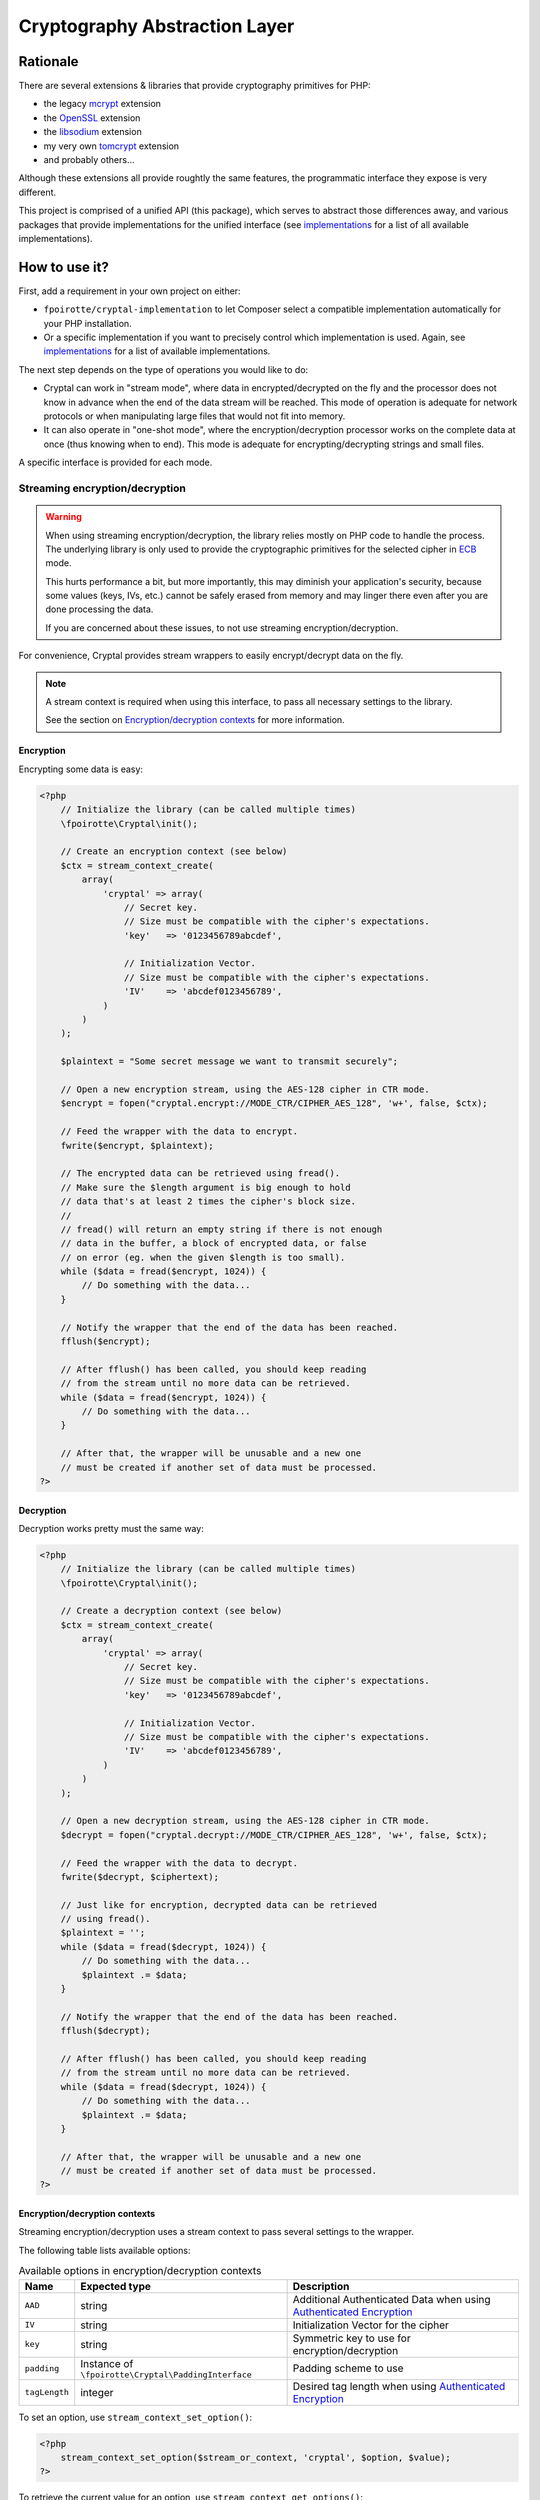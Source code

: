 Cryptography Abstraction Layer
##############################

Rationale
=========

There are several extensions & libraries that provide cryptography primitives
for PHP:

* the legacy `mcrypt <http://php.net/mcrypt>`_ extension
* the `OpenSSL <http://php.net/openssl>`_ extension
* the `libsodium <https://github.com/jedisct1/libsodium-php>`_ extension
* my very own `tomcrypt <https://github.com/fpoirotte/tomcrypt>`_ extension
* and probably others...

Although these extensions all provide roughtly the same features,
the programmatic interface they expose is very different.

This project is comprised of a unified API (this package), which serves
to abstract those differences away, and various packages that provide
implementations for the unified interface (see `implementations`_
for a list of all available implementations).


How to use it?
==============

First, add a requirement in your own project on either:

* ``fpoirotte/cryptal-implementation`` to let Composer select a compatible
  implementation automatically for your PHP installation.

* Or a specific implementation if you want to precisely control which
  implementation is used.
  Again, see `implementations`_ for a list of available implementations.

The next step depends on the type of operations you would like to do:

*   Cryptal can work in "stream mode", where data in encrypted/decrypted
    on the fly and the processor does not know in advance when the end of
    the data stream will be reached. This mode of operation is adequate
    for network protocols or when manipulating large files that would not
    fit into memory.

*   It can also operate in "one-shot mode", where the encryption/decryption
    processor works on the complete data at once (thus knowing when to end).
    This mode is adequate for encrypting/decrypting strings and small files.

A specific interface is provided for each mode.


Streaming encryption/decryption
-------------------------------

..  warning::

    When using streaming encryption/decryption, the library relies mostly
    on PHP code to handle the process. The underlying library is only used
    to provide the cryptographic primitives for the selected cipher
    in `ECB <https://en.wikipedia.org/wiki/Electronic_codebook>`_ mode.

    This hurts performance a bit, but more importantly, this may diminish
    your application's security, because some values (keys, IVs, etc.)
    cannot be safely erased from memory and may linger there even after
    you are done processing the data.

    If you are concerned about these issues, to not use streaming
    encryption/decryption.


For convenience, Cryptal provides stream wrappers to easily encrypt/decrypt
data on the fly.

..  note::

    A stream context is required when using this interface,
    to pass all necessary settings to the library.

    See the section on `Encryption/decryption contexts`_ for more information.


Encryption
~~~~~~~~~~

Encrypting some data is easy:

..  sourcecode:: php

    <?php
        // Initialize the library (can be called multiple times)
        \fpoirotte\Cryptal\init();

        // Create an encryption context (see below)
        $ctx = stream_context_create(
            array(
                'cryptal' => array(
                    // Secret key.
                    // Size must be compatible with the cipher's expectations.
                    'key'   => '0123456789abcdef',

                    // Initialization Vector.
                    // Size must be compatible with the cipher's expectations.
                    'IV'    => 'abcdef0123456789',
                )
            )
        );

        $plaintext = "Some secret message we want to transmit securely";

        // Open a new encryption stream, using the AES-128 cipher in CTR mode.
        $encrypt = fopen("cryptal.encrypt://MODE_CTR/CIPHER_AES_128", 'w+', false, $ctx);

        // Feed the wrapper with the data to encrypt.
        fwrite($encrypt, $plaintext);

        // The encrypted data can be retrieved using fread().
        // Make sure the $length argument is big enough to hold
        // data that's at least 2 times the cipher's block size.
        //
        // fread() will return an empty string if there is not enough
        // data in the buffer, a block of encrypted data, or false
        // on error (eg. when the given $length is too small).
        while ($data = fread($encrypt, 1024)) {
            // Do something with the data...
        }

        // Notify the wrapper that the end of the data has been reached.
        fflush($encrypt);

        // After fflush() has been called, you should keep reading
        // from the stream until no more data can be retrieved.
        while ($data = fread($encrypt, 1024)) {
            // Do something with the data...
        }

        // After that, the wrapper will be unusable and a new one
        // must be created if another set of data must be processed.
    ?>


Decryption
~~~~~~~~~~

Decryption works pretty must the same way:

..  sourcecode:: php

    <?php
        // Initialize the library (can be called multiple times)
        \fpoirotte\Cryptal\init();

        // Create a decryption context (see below)
        $ctx = stream_context_create(
            array(
                'cryptal' => array(
                    // Secret key.
                    // Size must be compatible with the cipher's expectations.
                    'key'   => '0123456789abcdef',

                    // Initialization Vector.
                    // Size must be compatible with the cipher's expectations.
                    'IV'    => 'abcdef0123456789',
                )
            )
        );

        // Open a new decryption stream, using the AES-128 cipher in CTR mode.
        $decrypt = fopen("cryptal.decrypt://MODE_CTR/CIPHER_AES_128", 'w+', false, $ctx);

        // Feed the wrapper with the data to decrypt.
        fwrite($decrypt, $ciphertext);

        // Just like for encryption, decrypted data can be retrieved
        // using fread().
        $plaintext = '';
        while ($data = fread($decrypt, 1024)) {
            // Do something with the data...
            $plaintext .= $data;
        }

        // Notify the wrapper that the end of the data has been reached.
        fflush($decrypt);

        // After fflush() has been called, you should keep reading
        // from the stream until no more data can be retrieved.
        while ($data = fread($decrypt, 1024)) {
            // Do something with the data...
            $plaintext .= $data;
        }

        // After that, the wrapper will be unusable and a new one
        // must be created if another set of data must be processed.
    ?>


Encryption/decryption contexts
~~~~~~~~~~~~~~~~~~~~~~~~~~~~~~~

Streaming encryption/decryption uses a stream context to pass several
settings to the wrapper.

The following table lists available options:

..  list-table:: Available options in encryption/decryption contexts
    :header-rows: 1

    *   - Name
        - Expected type
        - Description

    *   - ``AAD``
        - string
        - Additional Authenticated Data when using `Authenticated Encryption <https://en.wikipedia.org/wiki/Authenticated_encryption>`_

    *   - ``IV``
        - string
        - Initialization Vector for the cipher

    *   - ``key``
        - string
        - Symmetric key to use for encryption/decryption

    *   - ``padding``
        - Instance of ``\fpoirotte\Cryptal\PaddingInterface``
        - Padding scheme to use

    *   - ``tagLength``
        - integer
        - Desired tag length when using `Authenticated Encryption <https://en.wikipedia.org/wiki/Authenticated_encryption>`_


To set an option, use ``stream_context_set_option()``:

..  sourcecode::

    <?php
        stream_context_set_option($stream_or_context, 'cryptal', $option, $value);
    ?>


To retrieve the current value for an option,
use ``stream_context_get_options()``:

..  sourcecode::

    <?php
        $options = stream_context_get_options($stream_or_context);
        $padding = $options['cryptal']['padding'];
        echo "Padding scheme in use: " . get_class($padding) . PHP_EOL;
    ?>


One-shot encryption/decryption
------------------------------

Then, whenever you would like to apply some cryptographic operation,
retrieve an instance of the implementation using the following snippet:

..  sourcecode:: php

    <?php

    use \fpoirotte\Cryptal\Implementation;
    use \fpoirotte\Cryptal\CryptoInterface;

    // Initialize the library (can be called multiple times)
    \fpoirotte\Cryptal\init();

    // Retrieve an instance of the implementation.
    // Use the CIPHER_* & MODE_* constants from the CryptoInterface
    // to indicate the cipher & mode to use, respectively.
    $impl = new Implementation(CryptoInterface::CIPHER_AES, CryptoInterface::MODE_CBC);

    ?>

Now, use whatever method you need to from the interface.
For example:

..  sourcecode:: php

    <?php

    // Generate an appropriate Initialization Vector
    $iv = openssl_random_pseudo_bytes($impl->getIVSize(), true);

    // Define a secret key of an appropriate size
    // for the cipher we're using.
    // Eg. 16 bytes for AES-128.
    $key = "Use a secret key";

    // The plaintext's length should be a multiple of the cipher's block size.
    // Again, that's 16 bytes for AES.
    // Use $impl->getBlockSize() if necessary to retrieve the block size.
    $plaintext = "Some secret text";
    var_dump(bin2hex($plaintext));

    $ciphertext = $impl->encrypt($iv, $key, $plaintext);
    var_dump(bin2hex($ciphertext));

    $decoded = $impl->decrypt($iv, $key, $ciphertext);
    var_dump(bin2hex($decoded));

    ?>


Padding
-------

By default, the streaming interface pads data using the PKCS#7 scheme.
If you need to use another padding scheme, you can easily swap the default
for an alternate implementation. Just set the ``padding`` context option
to an instance of the scheme to use before opening the stream:

..  sourcecode::

    <?php

        use fpoirotte\Cryptal\Padding\AnsiX923;

        $ctx = stream_context_create(
            array(
                'cryptal' => array(
                    'key'       => '0123456789abcdef',
                    'IV'        => 'abcdef0123456789',

                    // Use the ANSI X.923 padding scheme instead of PKCS#7.
                    'padding'   => new AnsiX923,
                )
            )
        );

        $encrypt = fopen("cryptal.encrypt://MODE_CTR/CIPHER_AES_128", 'w+', false, $ctx);

        // ...
    ?>

For one-shot encryption/decryption, you must explicitly pass the padding
scheme to use to the implementation's constructor.


How to contribute a new implementation?
=======================================

New implementations MUST be delivered as Composer packages.
Each such package MUST:

* Provide a concrete implementation for the ``\fpoirotte\Cryptal\CryptoInterface``
  interface and name that class  ``\fpoirotte\Cryptal\Implementation``.
* Add ``fpoirotte/cryptal`` to their requirements
* Add ``fpoirotte/cryptal-implementation`` to their provides

See https://github.com/fpoirotte/cryptal-mcrypt for an example of how
this is done.


.. _implementations:
    https://packagist.org/providers/fpoirotte/cryptal-implementation
